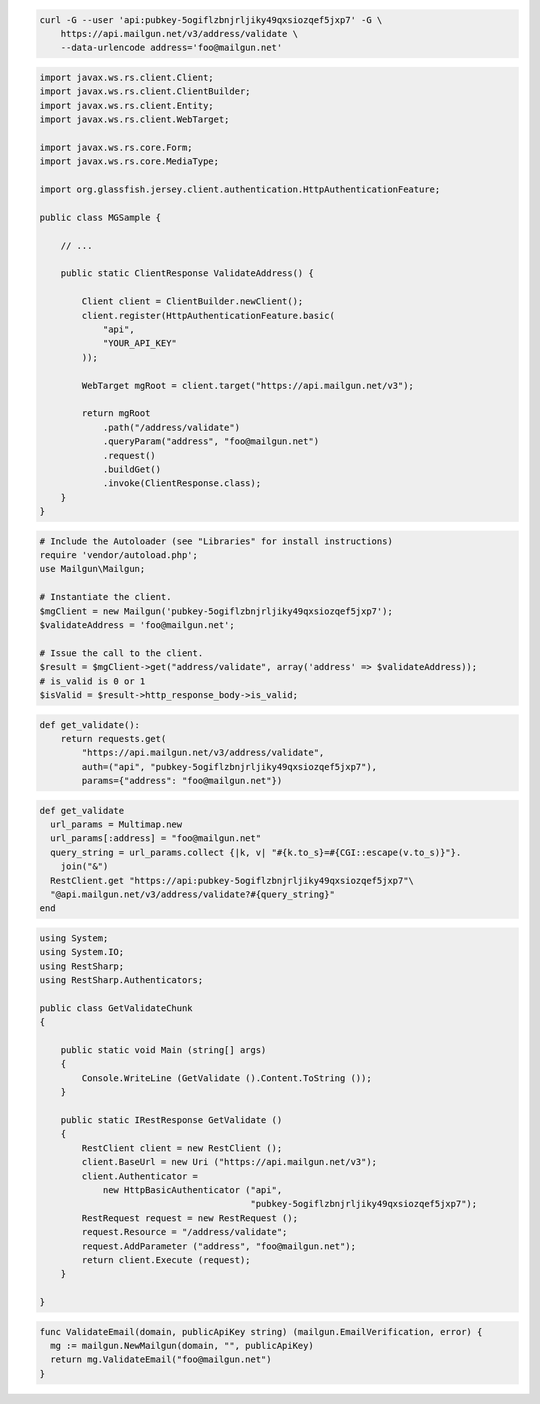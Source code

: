
.. code-block:: bash

    curl -G --user 'api:pubkey-5ogiflzbnjrljiky49qxsiozqef5jxp7' -G \
	https://api.mailgun.net/v3/address/validate \
	--data-urlencode address='foo@mailgun.net'

.. code-block:: java

 import javax.ws.rs.client.Client;
 import javax.ws.rs.client.ClientBuilder;
 import javax.ws.rs.client.Entity;
 import javax.ws.rs.client.WebTarget;

 import javax.ws.rs.core.Form;
 import javax.ws.rs.core.MediaType;

 import org.glassfish.jersey.client.authentication.HttpAuthenticationFeature;

 public class MGSample {

     // ...

     public static ClientResponse ValidateAddress() {

         Client client = ClientBuilder.newClient();
         client.register(HttpAuthenticationFeature.basic(
             "api",
             "YOUR_API_KEY"
         ));

         WebTarget mgRoot = client.target("https://api.mailgun.net/v3");

         return mgRoot
             .path("/address/validate")
             .queryParam("address", "foo@mailgun.net")
             .request()
             .buildGet()
             .invoke(ClientResponse.class);
     }
 }

.. code-block:: php

  # Include the Autoloader (see "Libraries" for install instructions)
  require 'vendor/autoload.php';
  use Mailgun\Mailgun;

  # Instantiate the client.
  $mgClient = new Mailgun('pubkey-5ogiflzbnjrljiky49qxsiozqef5jxp7');
  $validateAddress = 'foo@mailgun.net';

  # Issue the call to the client.
  $result = $mgClient->get("address/validate", array('address' => $validateAddress));
  # is_valid is 0 or 1
  $isValid = $result->http_response_body->is_valid;
.. code-block:: py

 def get_validate():
     return requests.get(
         "https://api.mailgun.net/v3/address/validate",
         auth=("api", "pubkey-5ogiflzbnjrljiky49qxsiozqef5jxp7"),
         params={"address": "foo@mailgun.net"})

.. code-block:: rb

 def get_validate
   url_params = Multimap.new
   url_params[:address] = "foo@mailgun.net"
   query_string = url_params.collect {|k, v| "#{k.to_s}=#{CGI::escape(v.to_s)}"}.
     join("&")
   RestClient.get "https://api:pubkey-5ogiflzbnjrljiky49qxsiozqef5jxp7"\
   "@api.mailgun.net/v3/address/validate?#{query_string}"
 end

.. code-block:: csharp

 using System;
 using System.IO;
 using RestSharp;
 using RestSharp.Authenticators;
 
 public class GetValidateChunk
 {
 
     public static void Main (string[] args)
     {
         Console.WriteLine (GetValidate ().Content.ToString ());
     }
 
     public static IRestResponse GetValidate ()
     {
         RestClient client = new RestClient ();
         client.BaseUrl = new Uri ("https://api.mailgun.net/v3");
         client.Authenticator =
             new HttpBasicAuthenticator ("api",
                                         "pubkey-5ogiflzbnjrljiky49qxsiozqef5jxp7");
         RestRequest request = new RestRequest ();
         request.Resource = "/address/validate";
         request.AddParameter ("address", "foo@mailgun.net");
         return client.Execute (request);
     }
 
 }

.. code-block:: go

 func ValidateEmail(domain, publicApiKey string) (mailgun.EmailVerification, error) {
   mg := mailgun.NewMailgun(domain, "", publicApiKey)
   return mg.ValidateEmail("foo@mailgun.net")
 }
